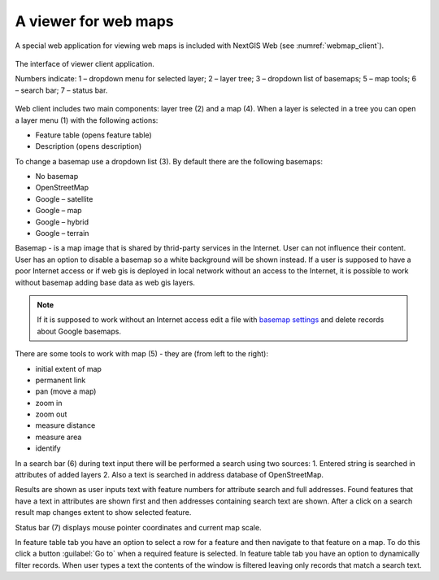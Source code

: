 .. sectionauthor:: Artem Svetlov <artem.svetlov@nextgis.ru>

.. _ngw_webmaps_client:

A viewer for web maps
=============================

A special web application for viewing web maps is included with NextGIS Web (see :numref:`webmap_client`).
 

.. figure:: _static/webmap_client.png
   :name: webmap_client
   :align: center
   :width: 16cm
   
   The interface of viewer client application.

   Numbers indicate: 1 – dropdown menu for selected layer; 2 – layer tree; 
   3 – dropdown list of basemaps; 5 – map tools; 6 – search bar; 
   7 – status bar.

Web client includes two main components: layer tree (2) and a map (4). 
When a layer is  selected in a tree you can open a layer menu (1) with the following actions:
    
* Feature table (opens feature table)
* Description (opens description) 

To change a basemap use a dropdown list (3). By default there are the following basemaps:

* No basemap
* OpenStreetMap
* Google – satellite
* Google – map
* Google – hybrid 
* Google – terrain

Basemap - is a map image that is shared by thrid-party services in the Internet. User can not influence their content. 
User has an option to disable a basemap so a white background will be shown instead. If a user is supposed to have a poor Internet access or if web gis is deployed in local network without an access to the Internet, it is possible to work without basemap adding base data as web gis layers. 

.. note:: 
   If it is supposed to work without an Internet access 
   edit a file with `basemap settings </nextgisweb/nextgisweb/webmap/basemaps.json>`_ and  
   delete records about Google basemaps.

.. _ngw_webmaps_client_tools:

There are some tools to work with map (5) - they are (from left to the right):

* initial extent of map
* permanent link
* pan (move a map)
* zoom in
* zoom out
* measure distance
* measure area
* identify

In a search bar (6) during text input there will be performed a search using two sources:
1. Entered string is searched in attributes of added layers
2. Also a text is searched in address database of OpenStreetMap. 

Results are shown as user inputs text with feature numbers for attribute search and full addresses. Found features that have a text in attributes are shown first and then addresses containing search text are shown. After a click on a search result map changes extent to show selected feature.

Status bar (7) displays mouse pointer coordinates and current map scale.

In feature table tab you have an option to select a row for a feature and then navigate to that feature on a map. To do this click a button :guilabel:`Go to` when a required feature is selected. In feature table tab you have an option to dynamically filter records. When user types a text the contents of the window is filtered leaving only records that match a search text.

